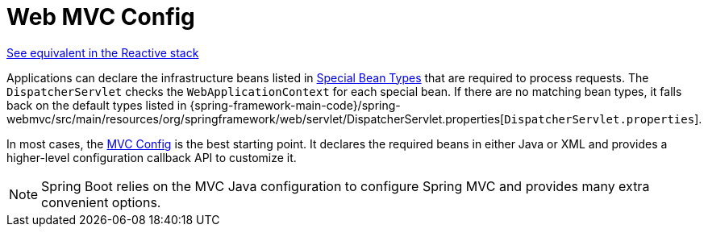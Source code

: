 [[mvc-servlet-config]]
= Web MVC Config

[.small]#xref:web/webflux/dispatcher-handler.adoc#webflux-framework-config[See equivalent in the Reactive stack]#

Applications can declare the infrastructure beans listed in xref:web/webmvc/mvc-servlet/special-bean-types.adoc[Special Bean Types]
that are required to process requests. The `DispatcherServlet` checks the
`WebApplicationContext` for each special bean. If there are no matching bean types,
it falls back on the default types listed in
{spring-framework-main-code}/spring-webmvc/src/main/resources/org/springframework/web/servlet/DispatcherServlet.properties[`DispatcherServlet.properties`].

In most cases, the xref:web/webmvc/mvc-config.adoc[MVC Config] is the best starting point. It declares the required
beans in either Java or XML and provides a higher-level configuration callback API to
customize it.

NOTE: Spring Boot relies on the MVC Java configuration to configure Spring MVC and
provides many extra convenient options.



